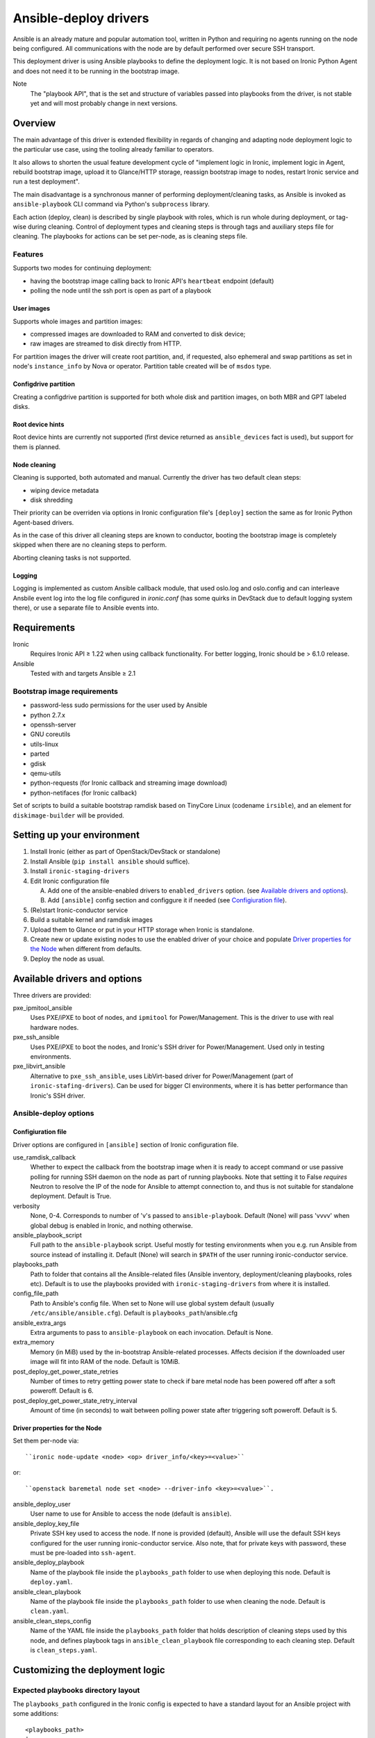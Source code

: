 .. _ansible:

######################
Ansible-deploy drivers
######################

Ansible is an already mature and popular automation tool, written in Python
and requiring no agents running on the node being configured.
All communications with the node are by default performed over secure SSH
transport.

This deployment driver is using Ansible playbooks to define the
deployment logic. It is not based on Ironic Python Agent and does not need
it to be running in the bootstrap image.

Note
    The "playbook API", that is the set and structure of variables passed
    into playbooks from the driver, is not stable yet and will most probably
    change in next versions.

Overview
========

The main advantage of this driver is extended flexibility in regards of
changing and adapting node deployment logic to the particular use case,
using the tooling already familiar to operators.

It also allows to shorten the usual feature development cycle of
"implement logic in Ironic,
implement logic in Agent,
rebuild bootstrap image,
upload it to Glance/HTTP storage,
reassign bootstrap image to nodes,
restart Ironic service and
run a test deployment".

The main disadvantage is a synchronous manner of performing
deployment/cleaning tasks, as Ansible is invoked as ``ansible-playbook``
CLI command via Python's ``subprocess`` library.

Each action (deploy, clean) is described by single playbook with roles,
which is run whole during deployment, or tag-wise during cleaning.
Control of deployment types and cleaning steps is through tags and
auxiliary steps file for cleaning.
The playbooks for actions can be set per-node, as is cleaning steps
file.

Features
--------

Supports two modes for continuing deployment:

- having the bootstrap image calling back to Ironic API's
  ``heartbeat`` endpoint (default)
- polling the node until the ssh port is open as part of a playbook

User images
~~~~~~~~~~~

Supports whole images and partition images:

- compressed images are downloaded to RAM and converted to disk device;
- raw images are streamed to disk directly from HTTP.

For partition images the driver will create root partition, and,
if requested, also ephemeral and swap partitions as set in node's
``instance_info`` by Nova or operator.
Partition table created will be of ``msdos`` type.

Configdrive partition
~~~~~~~~~~~~~~~~~~~~~

Creating a configdrive partition is supported for both whole disk
and partition images, on both MBR and GPT labeled disks.

Root device hints
~~~~~~~~~~~~~~~~~

Root device hints are currently not supported (first device returned as
``ansible_devices`` fact is used), but support for them is planned.

Node cleaning
~~~~~~~~~~~~~

Cleaning is supported, both automated and manual.
Currently the driver has two default clean steps:

- wiping device metadata
- disk shredding

Their priority can be overriden via options in Ironic configuration file's
``[deploy]`` section the same as for Ironic Python Agent-based drivers.

As in the case of this driver all cleaning steps are known to conductor,
booting the bootstrap image is completely skipped when
there are no cleaning steps to perform.

Aborting cleaning tasks is not supported.

Logging
~~~~~~~

Logging is implemented as custom Ansible callback module,
that used oslo.log and oslo.config and can interleave Ansbile event log
into the log file configured in `ironic.conf` (has some quirks in DevStack
due to default logging system there),
or use a separate file to Ansible events into.


Requirements
============

Ironic
    Requires Ironic API ≥ 1.22 when using callback functionality.
    For better logging, Ironic should be > 6.1.0 release.

Ansible
    Tested with and targets Ansible ≥ 2.1

Bootstrap image requirements
----------------------------

- password-less sudo permissions for the user used by Ansible
- python 2.7.x
- openssh-server
- GNU coreutils
- utils-linux
- parted
- gdisk
- qemu-utils
- python-requests (for Ironic callback and streaming image download)
- python-netifaces (for Ironic callback)

Set of scripts to build a suitable bootstrap ramdisk based on TinyCore Linux
(codename ``irsible``),
and an element for ``diskimage-builder`` will be provided.

Setting up your environment
===========================

#. Install Ironic (either as part of OpenStack/DevStack or standalone)
#. Install Ansible (``pip install ansible`` should suffice).
#. Install ``ironic-staging-drivers``
#. Edit Ironic configuration file

   A. Add one of the ansible-enabled drivers to ``enabled_drivers`` option.
      (see `Available drivers and options`_).
   B. Add ``[ansible]`` config section and configgure it if needed
      (see `Configiuration file`_).

#. (Re)start Ironic-conductor service
#. Build a suitable kernel and ramdisk images
#. Upload them to Glance or put in your HTTP storage
   when Ironic is standalone.
#. Create new or update existing nodes to use the enabled driver
   of your choice and populate `Driver properties for the Node`_ when
   different from defaults.
#. Deploy the node as usual.

Available drivers and options
=============================

Three drivers are provided:

pxe_ipmitool_ansible
    Uses PXE/iPXE to boot of nodes, and ``ipmitool`` for Power/Management.
    This is the driver to use with real hardware nodes.

pxe_ssh_ansible
    Uses PXE/iPXE to boot the nodes, and Ironic's SSH driver for
    Power/Management. Used only in testing environments.

pxe_libvirt_ansible
    Alternative to ``pxe_ssh_ansible``, uses LibVirt-based driver for
    Power/Management (part of ``ironic-stafing-drivers``).
    Can be used for bigger CI environments, where it is has better
    performance than Ironic's SSH driver.

Ansible-deploy options
----------------------

Configiuration file
~~~~~~~~~~~~~~~~~~~

Driver options are configured in ``[ansible]`` section of Ironic
configuration file.

use_ramdisk_callback
    Whether to expect the callback from the bootstrap image when it is
    ready to accept command or use passive polling for running SSH daemon
    on the node as part of running playbooks.
    Note that setting it to False *requires* Neutron to resolve the IP
    of the node for Ansible to attempt connection to, and thus is not
    suitable for standalone deployment.
    Default is True.

verbosity
    None, 0-4. Corresponds to number of 'v's passed to ``ansible-playbook``.
    Default (None) will pass 'vvvv' when global debug is enabled in Ironic,
    and nothing otherwise.

ansible_playbook_script
    Full path to the ``ansible-playbook`` script. Useful mostly for
    testing environments when you e.g. run Ansible from source instead
    of installing it.
    Default (None) will search in ``$PATH`` of the user running
    ironic-conductor service.

playbooks_path
    Path to folder that contains all the Ansible-related files
    (Ansible inventory, deployment/cleaning playbooks, roles etc).
    Default is to use the playbooks provided with ``ironic-staging-drivers``
    from where it is installed.

config_file_path
    Path to Ansible's config file. When set to None will use global system
    default (usually ``/etc/ansible/ansible.cfg``).
    Default is ``playbooks_path``/ansible.cfg

ansible_extra_args
    Extra arguments to pass to ``ansible-playbook`` on each invocation.
    Default is None.

extra_memory
    Memory (in MiB) used by the in-bootstrap Ansible-related processes.
    Affects decision if the downloaded user image will fit into RAM
    of the node.
    Default is 10MiB.

post_deploy_get_power_state_retries
    Number of times to retry getting power state to check if
    bare metal node has been powered off after a soft poweroff.
    Default is 6.

post_deploy_get_power_state_retry_interval
    Amount of time (in seconds) to wait between polling power state
    after triggering soft poweroff.
    Default is 5.


Driver properties for the Node
~~~~~~~~~~~~~~~~~~~~~~~~~~~~~~

Set them per-node via::

    ``ironic node-update <node> <op> driver_info/<key>=<value>``

or::

    ``openstack baremetal node set <node> --driver-info <key>=<value>``.


ansible_deploy_user
    User name to use for Ansible to access the node (default is ``ansible``).

ansible_deploy_key_file
    Private SSH key used to access the node. If none is provided (default),
    Ansible will use the default SSH keys configured for the user running
    ironic-conductor service.
    Also note, that for private keys with password, these must be pre-loaded
    into ``ssh-agent``.

ansible_deploy_playbook
    Name of the playbook file inside the ``playbooks_path`` folder
    to use when deploying this node.
    Default is ``deploy.yaml``.

ansible_clean_playbook
    Name of the playbook file inside the ``playbooks_path`` folder
    to use when cleaning the node.
    Default is ``clean.yaml``.

ansible_clean_steps_config
    Name of the YAML file inside the ``playbooks_path`` folder
    that holds description of cleaning steps used by this node,
    and defines playbook tags in ``ansible_clean_playbook`` file
    corresponding to each cleaning step.
    Default is ``clean_steps.yaml``.


Customizing the deployment logic
================================


Expected playbooks directory layout
-----------------------------------

The ``playbooks_path`` configured in the Ironic config is expected
to have a standard layout for an Ansible project with some additions::

    <playbooks_path>
    |
    \_ inventory
    \_ add-ironic-nodes.yaml
    \_ roles
     \_ role1
     \_ role2
     \_ ...
    |
    \_callback_plugins
     \_ ...
    |
    \_ library
     \_ ...


The extra files relied by this driver are:

inventory
    Ansible inventory file containing a single entry of
    ``conductor ansible_connection=local``.
    This basically defines an alias to ``localhost``.
    Its purpose is to make logging for tasks performed by Ansible locally and
    referencing the localhost in playbooks more intuitive.
    This also suppresses warnings produced by Ansible about ``hosts`` file
    being empty.

add-ironic-nodes.yaml
    This file contains an Ansible play that populates in-memory Ansible
    inventory with access info received from the ansible-deploy driver,
    as well as some per-node variables.
    Include it in all your custom playbooks as the first play.

Extending playbooks
-------------------

Most probably you'd start experimenting like this:

#. Create a copy of ``deploy.yaml`` playbook, name it distinctively.
#. Create Ansible roles with your customized logic in ``roles`` folder.

   A. Add the role with logic to be run *before* image download/writing
      as the first role in your playbook. This is a good place to
      set facts overriding those provided/omitted by the driver,
      like ``ironic_partitions`` or ``ironic_root_device``.
   B. Add the role with logic to be run *after* image is written to disk
      as second-to-last role in the playbook (right before ``shutdown`` role).

#. Assign the playbook you've created to the node's
   ``driver_info/ansible_deploy_playbook`` field.
#. Run deployment.

   A. No Ironic-conductor restart is necessary.
   B. A new bootstrap image must be built and assigned to nodes only when
      you want to use a command/script/package not present in the current
      bootstrap image and you can not or do not want
      to install those at runtime.

Variables you have access to
----------------------------

This driver will pass the following extra arguments to ansible-playbook
which you can use in your plays as well (some of them might not be defined):

image
    Dictionary containing:

    - ``url`` - URL to download the target image from as set in
      ``instance_info/image_url``.
    - ``disk_format`` - fetched from Glance or set in
      ``instance_info/image_disk_format``.
      Mainly used to distinguish ``raw`` images that can be streamed directly
      to disk.
    - ``checksum`` - (optional) image checksum as fetched from Glance or set
      in ``instance_info/image_checksum``. Used to verify downloaded image.
      When deploying from Glance, this will always be ``md5`` checksum.
      When deploying standalone, can also be set in the form ``<algo>:<hash>``
      to specify another hashing algorithm, which must be supported by
      Python ``hashlib`` package from standard library.
    - ``mem_req`` - (optional) required available memory on the node to fit
      the target image when not streamed to disk directly.
      Calculated from image size and ``[ansible]extra_memory`` config option.

configdrive
    Optional. When defined in ``instance_info`` (e.g. by Nova) is a
    dictonary of

    - ``type`` - either ``url`` or ``file``
    - ``location`` - depending on ``type``, either a URL of path to file
      stored on ironic-conductor node to fetch the content
      of configdrive partition from.

    In standalone deployments, you are free to override this variable
    in your playbooks.

ironic_partitions
    Optional. List of dictionaries defining partitions to create on the node
    in the form::

        {'name': <partition name>,
         'size_mib': <partition size in MiB>,
         'boot': <bool>,
         'swap': <bool>}

    When deployed via Nova, the driver will populate this list from
    ``root_gb``, ``swap_mb`` and ``ephemeral_gb`` fields of ``instance_info``.
    It will also honor ``ephemeral_format`` and ``preserve_ephemeral`` fields
    of ``instance_info``.

    In standalone deployment, you are free to override it in your playbooks.

ironic_extra
    Copy of ``extra`` field of Ironic node, with any per-node information.

As usual for Ansible playbooks, you also have access to standard
Ansible facts discovered by ``setup`` module.

Included custom Ansible modules
-------------------------------

The provided ``playbooks_path/library`` folder includes several custom
Ansible modules used by default implementation of ``deploy`` role.
You can use these modules in your playbooks as well.

stream_url
    Streaming download from http(s) source to the disk device directly,
    tries to be compatible with Ansible-core ``get_url`` module in terms of
    module arguments.

parted
    creates partition tables and partitions with `parted` utility.
